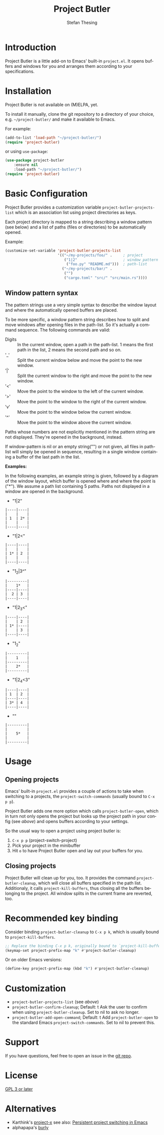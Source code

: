 #+title: Project Butler
#+author: Stefan Thesing
#+language: en
#+texinfo_dir_category: Emacs misc features
#+texinfo_filename: project-butler.info
#+texinfo_dir_title: Project Butler: (project-butler)
#+texinfo_dir_desc: Extension to project.el to lay out buffers and windows

#+HTML: <img src="images/all-laid-out.png" align="right">

* Introduction

Project Butler is a little add-on to Emacs' built-in =project.el=. It opens
buffers and windows for you and arranges them according to your specifications.

* Installation

Project Butler is not available on (M)ELPA, yet.

To install it manually, clone the git repository to a directory of your choice,
e.g. =~/project-butler/= and make it available to Emacs.

For example:
#+begin_src emacs-lisp
  (add-to-list 'load-path "~/project-butler/")
  (require 'project-butler)
#+end_src

or using =use-package=:
#+begin_src emacs-lisp
  (use-package project-butler
      :ensure nil
      :load-path "~/project-butler/")
  (require 'project-butler)
#+end_src

* Basic Configuration

Project Butler provides a customization variable ~project-butler-projects-list~
which is an association list using project directories as keys.

Each project directory is mapped to a string describing a window pattern (see
below) and a list of paths (files or directories) to be automatically opened.

Example:
#+begin_src emacs-lisp
  (customize-set-variable 'project-butler-projects-list
                          '(("~/my-projects/foo/" .     ; project
                             ("1|2"                     ; window pattern
                              ("foo.py" "README.md")))  ; path-list
                            ("~/my-projects/bar/" .
                             ("")
                             ("cargo.toml" "src/" "src/main.rs"))))
#+end_src

** Window pattern syntax

The pattern strings use a very simple syntax to describe the window layout and
where the automatically opened buffers are placed.

To be more specific, a window pattern string describes how to split and move
windows after opening files in the path-list. So it's actually a command
sequence. The following commands are valid:

- Digits :: In the current window, open a path in the path-list. 1 means the
  first path in the list, 2 means the second path and so on.
- '_' :: Split the current window below and move the point to the new window.
- '|' :: Split the current window to the right and move the point to the new
  window.
- '<' :: Move the point to the window to the left of the current window.
- '>' :: Move the point to the window to the right of the current window.
- 'v' :: Move the point to the window below the current window.
- '^' :: Move the point to the window above the current window.

Paths whose numbers are not explicitly mentioned in the pattern string are
not displayed. They're opened in the background, instead.  

If window-pattern is nil or an empty string("") or not given, all files in
path-list will simply be opened in sequence, resulting in a single window
containing a buffer of the last path in the list.

*Examples:*

In the following examples, an example string is given, followed by a diagram of
the window layout, which buffer is opened where and where the point is ("*").
We assume a path list containing 5 paths. Paths not displayed in a window are
opened in the background.

- "1|2"

#+begin_src example 
  |----|----|
  |    |    |
  | 1  | 2* |
  |    |    |
  |----|----|
#+end_src
  
- "1|2<"  

#+begin_src example  
  |----|----|
  |    |    |
  | 1* | 2  |
  |    |    |
  |----|----|
#+end_src

- "1_2|3^"

#+begin_src example  
  |---------|
  |    1*   |
  |----|----|
  |  2 | 3  |
  |----|----|
#+end_src
  
- "1|2_3<"

#+begin_src example  
  |----|----|
  |    | 2  |
  | 1* |----|
  |    | 3  |
  |----|----|
#+end_src

- "1_2"

#+begin_src example  
  |---------|
  |    1    |
  |---------|
  |    2*   |
  |---------|
#+end_src
  
- "1|2_4<3"

#+begin_src example  
  |----|----|
  | 1  | 2  |
  |----|----|
  | 3* | 4  |
  |----|----|
#+end_src

- ""

#+begin_src example  
  |---------|
  |         |
  |    5*   |
  |         |
  |---------|
#+end_src
  
* Usage

** Opening projects
   Emacs' built-in =project.el= provides a couple of actions to take when
   switching to a projects, the ~project-switch-commands~ (usually bound to
   =C-x p p=).

   Project Butler adds one more option which calls ~project-butler-open~, which in
   turn not only opens the project but looks up the project path in your config
   (see [[* Basic Configuration][above]]) and opens buffers according to your settings.

   [[./images/open-buffers-option.png]]

   So the usual way to open a project using project butler is:

   1. =C-x p p= (project-switch-project)
   2. Pick your project in the minibuffer
   3. Hit =o= to have Project Butler open and lay out your buffers for you.
  
** Closing projects
   Project Butler will clean up for you, too. It provides the command
   ~project-butler-cleanup~, which will close all buffers specified in the path
   list. Additionaly, it calls ~project-kill-buffers~, thus closing all the
   buffers belonging to the project. All window splits in the current frame
   are reverted, too.

* Recommended key binding

  Consider binding ~project-butler-cleanup~ to =C-x p k=, which is usually
  bound to ~project-kill-buffers~.

  #+begin_src emacs-lisp
    ;; Replace the binding C-x p k, originally bound to `project-kill-buffers'    
    (keymap-set project-prefix-map "k" #'project-butler-cleanup)
  #+end_src

  Or on older Emacs versions:
 #+begin_src emacs-lisp
   (define-key project-prefix-map (kbd "k") #'project-butler-cleanup)    
  #+end_src
  
* Customization

  - ~project-butler-projects-list~ (see [[* Basic Configuration][above]])
  - ~project-butler-confirm-cleanup~; Default: t
    Ask the user to confirm when using ~project-butler-cleanup~. Set to nil to
    ask no longer.
  - ~project-butler-add-open-command~; Default: t
    Add ~project-butler-open~ to the standard Emacs ~project-switch-commands~. Set
    to nil to prevent this.  

* Support

  If you have questions, feel free to open an issue in the [[https://codeberg.org/jabbo/project-butler][git repo]].

* License

  [[file:LICENSE][GPL 3 or later]]
  
* Alternatives

  - Karthink's [[https://github.com/karthink/project-x][project-x]]
    see also:
    [[https://karthinks.com/software/persistent-project-switching-in-emacs/][Persistent project switching in Emacs]]
  - alphapapa's [[https://github.com/alphapapa/burly.el][burly]]  

